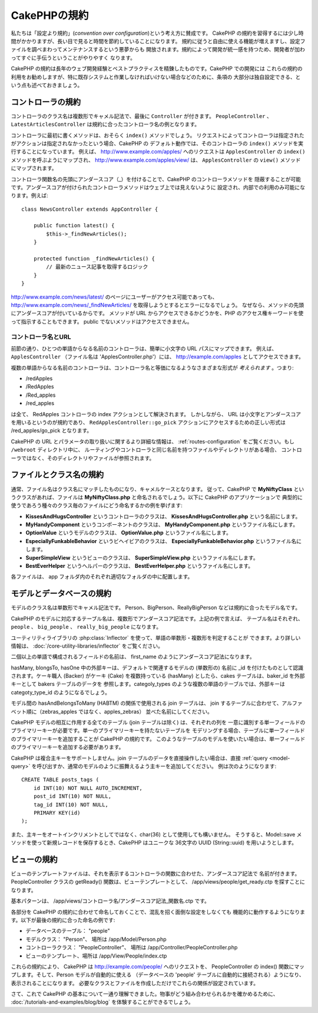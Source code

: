 CakePHPの規約
#############

私たちは「設定より規約」(*convention over configuration*)という考え方に賛成です。
CakePHP の規約を習得するには少し時間がかかりますが、長い目で見ると時間を節約していることになります。
規約に従うと自由に使える機能が増えますし、設定ファイルを調べまわってメンテナンスするという悪夢からも
開放されます。規約によって開発が統一感を持つため、開発者が加わってすぐに手伝うということがやりやすく
なります。

CakePHP の規約は長年のウェブ開発経験とベストプラクティスを精錬したものです。CakePHP での開発には
これらの規約の利用をお勧めしますが、特に既存システムと作業しなければいけない場合などのために、条項の
大部分は独自設定できる、という点も述べておきましょう。

コントローラの規約
==================

コントローラのクラス名は複数形でキャメル記法で、最後に ``Controller`` が付きます。
``PeopleController`` 、 ``LatestArticlesController`` は規約に合ったコントローラ名の例となります。

コントローラに最初に書くメソッドは、おそらく ``index()`` メソッドでしょう。
リクエストによってコントローラは指定されたがアクションは指定されなかったという場合、CakePHP の
デフォルト動作では、そのコントローラの ``index()`` メソッドを実行することになっています。
例えば、 http://www.example.com/apples/ へのリクエストは ``ApplesController`` の
``index()`` メソッドを呼ぶようにマップされ、 http://www.example.com/apples/view/ は、
``ApplesController`` の ``view()`` メソッドにマップされます。

コントローラ関数名の先頭にアンダースコア（\_）を付けることで、CakePHP のコントローラメソッドを
隠蔽することが可能です。アンダースコアが付けられたコントローラメソッドはウェブ上では見えないように
設定され、内部での利用のみ可能になります。例えば::

    class NewsController extends AppController {

        public function latest() {
            $this->_findNewArticles();
        }

        protected function _findNewArticles() {
            // 最新のニュース記事を取得するロジック
        }
    }


http://www.example.com/news/latest/ のページにユーザーがアクセス可能であっても、
http://www.example.com/news/\_findNewArticles/ を取得しようとするとエラーになるでしょう。
なぜなら、メソッドの先頭にアンダースコアが付いているからです。
メソッドが URL からアクセスできるかどうかを、PHP のアクセス権キーワードを使って指示することもできます。
public でないメソッドはアクセスできません。

コントローラ名とURL
~~~~~~~~~~~~~~~~~~~

前節の通り、ひとつの単語からなる名前のコントローラは、簡単に小文字の URL パスにマップできます。
例えば、 ``ApplesController`` （ファイル名は 'ApplesController.php'）には、
http://example.com/apples としてアクセスできます。

複数の単語からなる名前のコントローラは、コントローラ名と等価になるようなさまざまな形式が
*考えられます* 。つまり:


-  /redApples
-  /RedApples
-  /Red\_apples
-  /red\_apples

は全て、 RedApples コントローラの index アクションとして解決されます。
しかしながら、 URL は小文字とアンダースコアを用いるというのが規約であり、
``RedApplesController::go_pick`` アクションにアクセスするための正しい形式は
/red\_apples/go\_pick となります。

CakePHP の URL とパラメータの取り扱いに関するより詳細な情報は、
:ref:`routes-configuration` をご覧ください。もし ``/webroot`` ディレクトリ中に、
ルーティングやコントローラと同じ名前を持つファイルやディレクトリがある場合、
コントローラではなく、そのディレクトリやファイルが参照されます。

.. _file-and-classname-conventions:

ファイルとクラス名の規約
========================

通常、ファイル名はクラス名にマッチしたものになり、キャメルケースとなります。
従って、CakePHP で **MyNiftyClass** というクラスがあれば、ファイルは
**MyNiftyClass.php** と命名されるでしょう。以下に CakePHP のアプリケーションで
典型的に使うであろう種々のクラス毎のファイルにどう命名するかの例を挙げます:

-  **KissesAndHugsController** というコントローラのクラスは、
   **KissesAndHugsController.php** という名前にします。
-  **MyHandyComponent** というコンポーネントのクラスは、
   **MyHandyComponent.php** というファイル名にします。
-  **OptionValue** というモデルのクラスは、
   **OptionValue.php** というファイル名にします。
-  **EspeciallyFunkableBehavior** というビヘイビアのクラスは、
   **EspeciallyFunkableBehavior.php** というファイル名にします。
-  **SuperSimpleView** というビューのクラスは、
   **SuperSimpleView.php** というファイル名にします。
-  **BestEverHelper** というヘルパーのクラスは、
   **BestEverHelper.php** というファイル名にします。

各ファイルは、 app フォルダ内のそれぞれ適切なフォルダの中に配置します。

モデルとデータベースの規約
==========================

モデルのクラス名は単数形でキャメル記法です。
Person、BigPerson、ReallyBigPerson などは規約に合ったモデル名です。

CakePHP のモデルに対応するテーブル名は、複数形でアンダースコア記法です。上記の例で言えば、
テーブル名はそれぞれ、 ``people`` 、 ``big_people`` 、 ``really_big_people`` になります。

ユーティリティライブラリの :php:class:`Inflector` を使って、単語の単数形・複数形を判定することが
できます。より詳しい情報は、 :doc:`/core-utility-libraries/inflector` をご覧ください。

二個以上の単語で構成されるフィールドの名前は、 first\_name のようにアンダースコア記法になります。

hasMany, blongsTo, hasOne 中の外部キーは、デフォルトで関連するモデルの (単数形の) 名前に
\_id を付けたものとして認識されます。ケーキ職人 (Backer) がケーキ (Cake) を複数持っている
(hasMany) としたら、cakes テーブルは、baker\_id を外部キーとして bakers テーブルのデータを
参照します。categoly\_types のような複数の単語のテーブルでは、外部キーは
categoty\_type\_id のようになるでしょう。

モデル間の hasAndBelongsToMany (HABTM) の関係で使用される join テーブルは、
join するテーブルに合わせて、アルファベット順に（zebras\_apples ではなく、apples\_zebras）
並べた名前にしてください。

CakePHP モデルの相互に作用する全てのテーブル (join テーブルは除く) は、それぞれの列を
一意に識別する単一フィールドのプライマリーキーが必要です。単一のプライマリーキーを持たないテーブルを
モデリングする場合、テーブルに単一フィールドのプライマリーキーを追加することが CakePHP の規約です。
このようなテーブルのモデルを使いたい場合は、単一フィールドのプライマリーキーを追加する必要があります。

CakePHP は複合主キーをサポートしません。join テーブルのデータを直接操作したい場合は、直接
:ref:`query <model-query>` を呼び出すか、通常のモデルのように振舞えるよう主キーを追加してください。
例は次のようになります::

    CREATE TABLE posts_tags (
        id INT(10) NOT NULL AUTO_INCREMENT,
        post_id INT(10) NOT NULL,
        tag_id INT(10) NOT NULL,
        PRIMARY KEY(id)
    );

また、主キーをオートインクリメントとしてではなく、char(36) として使用しても構いません。
そうすると、Model::save メソッドを使って新規レコードを保存するとき、CakePHP はユニークな
36文字の UUID (String::uuid) を用いようとします。

ビューの規約
============

ビューのテンプレートファイルは、それを表示するコントローラの関数に合わせた、アンダースコア記法で
名前が付きます。PeopleController クラスの getReady() 関数は、ビューテンプレートとして、
/app/views/people/get\_ready.ctp を探すことになります。

基本パターンは、 /app/views/コントローラ名/アンダースコア記法\_関数名.ctp です。

各部分を CakePHP の規約に合わせて命名しておくことで、混乱を招く面倒な設定をしなくても
機能的に動作するようになります。以下が最後の規約に合った命名の例です:

-  データベースのテーブル： "people"
-  モデルクラス： "Person"、 場所は /app/Model/Person.php
-  コントローラクラス： "PeopleController"、 場所は
   /app/Controller/PeopleController.php
-  ビューのテンプレート、場所は /app/View/People/index.ctp

これらの規約により、 CakePHP は http://example.com/people/ へのリクエストを、
PeopleController の index() 関数にマップします。そして、Person モデルが自動的に使える
（データベースの 'people' テーブルに自動的に接続される）ようになり、表示されることになります。
必要なクラスとファイルを作成しただけでこれらの関係が設定されています。

さて、これで CakePHP の基本について一通り理解できました。物事がどう組み合わせられるかを確かめるために、
:doc:`/tutorials-and-examples/blog/blog` を体験することができるでしょう。


.. meta::
    :title lang=ja: CakePHP Conventions
    :keywords lang=ja: web development experience,maintenance nightmare,index method,legacy systems,method names,php class,uniform system,config files,tenets,apples,conventions,conventional controller,best practices,maps,visibility,news articles,functionality,logic,cakephp,developers

